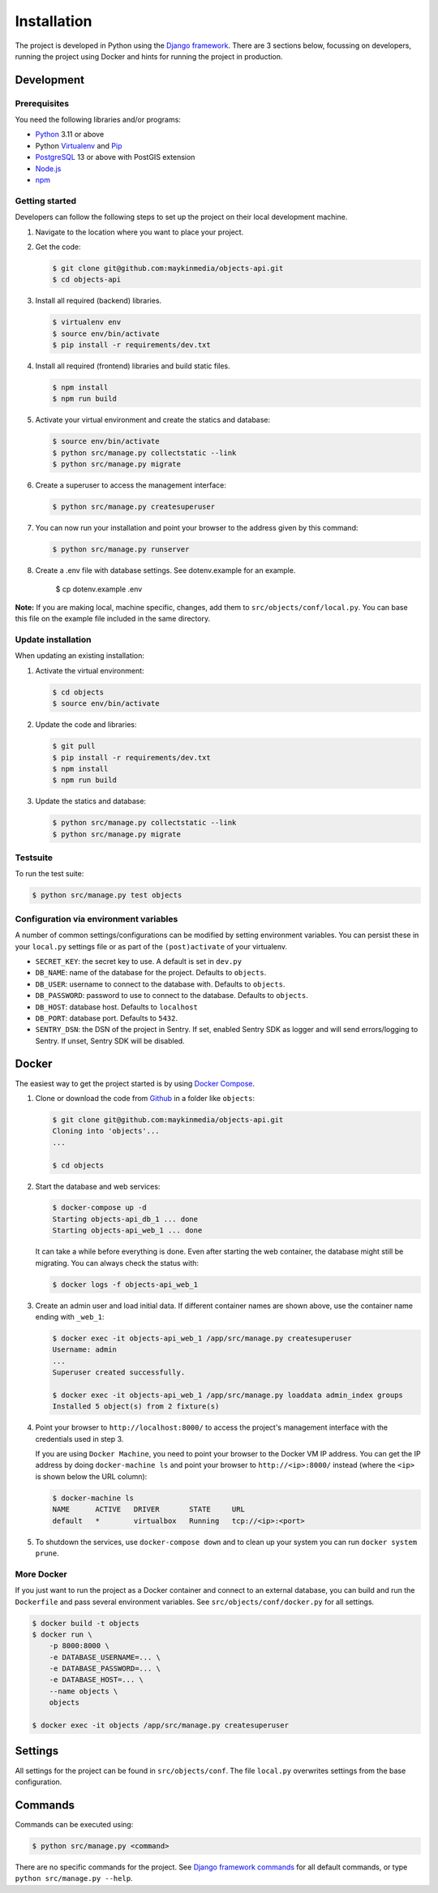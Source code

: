 ============
Installation
============

The project is developed in Python using the `Django framework`_. There are 3
sections below, focussing on developers, running the project using Docker and
hints for running the project in production.

.. _Django framework: https://www.djangoproject.com/


Development
===========


Prerequisites
-------------

You need the following libraries and/or programs:

* `Python`_ 3.11 or above
* Python `Virtualenv`_ and `Pip`_
* `PostgreSQL`_ 13 or above with PostGIS extension
* `Node.js`_
* `npm`_

.. _Python: https://www.python.org/
.. _Virtualenv: https://virtualenv.pypa.io/en/stable/
.. _Pip: https://packaging.python.org/tutorials/installing-packages/#ensure-pip-setuptools-and-wheel-are-up-to-date
.. _PostgreSQL: https://www.postgresql.org
.. _Node.js: http://nodejs.org/
.. _npm: https://www.npmjs.com/


Getting started
---------------

Developers can follow the following steps to set up the project on their local
development machine.

1. Navigate to the location where you want to place your project.

2. Get the code:

   .. code-block:: bash

       $ git clone git@github.com:maykinmedia/objects-api.git
       $ cd objects-api

3. Install all required (backend) libraries.

   .. code-block:: bash

       $ virtualenv env
       $ source env/bin/activate
       $ pip install -r requirements/dev.txt

4. Install all required (frontend) libraries and build static files.

   .. code-block:: bash

       $ npm install
       $ npm run build

5. Activate your virtual environment and create the statics and database:

   .. code-block:: bash

       $ source env/bin/activate
       $ python src/manage.py collectstatic --link
       $ python src/manage.py migrate

6. Create a superuser to access the management interface:

   .. code-block:: bash

       $ python src/manage.py createsuperuser

7. You can now run your installation and point your browser to the address
   given by this command:

   .. code-block:: bash

       $ python src/manage.py runserver

8. Create a .env file with database settings. See dotenv.example for an example.

        $ cp dotenv.example .env


**Note:** If you are making local, machine specific, changes, add them to
``src/objects/conf/local.py``. You can base this file on the
example file included in the same directory.


.. _ECMA: https://ecma-international.org/
.. _Sass: https://sass-lang.com/


Update installation
-------------------

When updating an existing installation:

1. Activate the virtual environment:

   .. code-block:: bash

       $ cd objects
       $ source env/bin/activate

2. Update the code and libraries:

   .. code-block:: bash

       $ git pull
       $ pip install -r requirements/dev.txt
       $ npm install
       $ npm run build

3. Update the statics and database:

   .. code-block:: bash

       $ python src/manage.py collectstatic --link
       $ python src/manage.py migrate


Testsuite
---------

To run the test suite:

.. code-block:: bash

    $ python src/manage.py test objects

Configuration via environment variables
---------------------------------------

A number of common settings/configurations can be modified by setting
environment variables. You can persist these in your ``local.py`` settings
file or as part of the ``(post)activate`` of your virtualenv.

* ``SECRET_KEY``: the secret key to use. A default is set in ``dev.py``

* ``DB_NAME``: name of the database for the project. Defaults to ``objects``.
* ``DB_USER``: username to connect to the database with. Defaults to ``objects``.
* ``DB_PASSWORD``: password to use to connect to the database. Defaults to ``objects``.
* ``DB_HOST``: database host. Defaults to ``localhost``
* ``DB_PORT``: database port. Defaults to ``5432``.

* ``SENTRY_DSN``: the DSN of the project in Sentry. If set, enabled Sentry SDK as
  logger and will send errors/logging to Sentry. If unset, Sentry SDK will be
  disabled.

Docker
======

The easiest way to get the project started is by using `Docker Compose`_.

1. Clone or download the code from `Github`_ in a folder like
   ``objects``:

   .. code-block:: bash

       $ git clone git@github.com:maykinmedia/objects-api.git
       Cloning into 'objects'...
       ...

       $ cd objects

2. Start the database and web services:

   .. code-block:: bash

       $ docker-compose up -d
       Starting objects-api_db_1 ... done
       Starting objects-api_web_1 ... done

   It can take a while before everything is done. Even after starting the web
   container, the database might still be migrating. You can always check the
   status with:

   .. code-block:: bash

       $ docker logs -f objects-api_web_1

3. Create an admin user and load initial data. If different container names
   are shown above, use the container name ending with ``_web_1``:

   .. code-block:: bash

       $ docker exec -it objects-api_web_1 /app/src/manage.py createsuperuser
       Username: admin
       ...
       Superuser created successfully.

       $ docker exec -it objects-api_web_1 /app/src/manage.py loaddata admin_index groups
       Installed 5 object(s) from 2 fixture(s)

4. Point your browser to ``http://localhost:8000/`` to access the project's
   management interface with the credentials used in step 3.

   If you are using ``Docker Machine``, you need to point your browser to the
   Docker VM IP address. You can get the IP address by doing
   ``docker-machine ls`` and point your browser to
   ``http://<ip>:8000/`` instead (where the ``<ip>`` is shown below the URL
   column):

   .. code-block:: bash

       $ docker-machine ls
       NAME      ACTIVE   DRIVER       STATE     URL
       default   *        virtualbox   Running   tcp://<ip>:<port>

5. To shutdown the services, use ``docker-compose down`` and to clean up your
   system you can run ``docker system prune``.

.. _Docker Compose: https://docs.docker.com/compose/install/
.. _Github: https://github.com/maykinmedia/objects/


More Docker
-----------

If you just want to run the project as a Docker container and connect to an
external database, you can build and run the ``Dockerfile`` and pass several
environment variables. See ``src/objects/conf/docker.py`` for
all settings.

.. code-block:: bash

    $ docker build -t objects
    $ docker run \
        -p 8000:8000 \
        -e DATABASE_USERNAME=... \
        -e DATABASE_PASSWORD=... \
        -e DATABASE_HOST=... \
        --name objects \
        objects

    $ docker exec -it objects /app/src/manage.py createsuperuser


Settings
========

All settings for the project can be found in
``src/objects/conf``.
The file ``local.py`` overwrites settings from the base configuration.


Commands
========

Commands can be executed using:

.. code-block:: bash

    $ python src/manage.py <command>

There are no specific commands for the project. See
`Django framework commands`_ for all default commands, or type
``python src/manage.py --help``.

.. _Django framework commands: https://docs.djangoproject.com/en/dev/ref/django-admin/#available-commands
